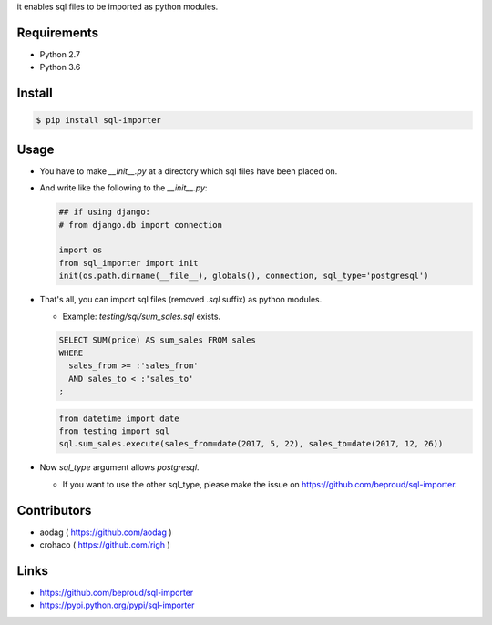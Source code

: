 it enables sql files to be imported as python modules.

Requirements
============
- Python 2.7
- Python 3.6

Install
=======

.. code:: bash

  $ pip install sql-importer

Usage
=====
- You have to make `__init__.py` at a directory which sql files have been placed on.
- And write like the following to the `__init__.py`:

  .. code:: python

     ## if using django:
     # from django.db import connection

     import os
     from sql_importer import init
     init(os.path.dirname(__file__), globals(), connection, sql_type='postgresql')

- That's all, you can import sql files (removed `.sql` suffix) as python modules.

  - Example: `testing/sql/sum_sales.sql` exists.

  .. code:: SQL

    SELECT SUM(price) AS sum_sales FROM sales
    WHERE
      sales_from >= :'sales_from'
      AND sales_to < :'sales_to'
    ;

  .. code:: python

    from datetime import date
    from testing import sql
    sql.sum_sales.execute(sales_from=date(2017, 5, 22), sales_to=date(2017, 12, 26))

- Now `sql_type` argument allows `postgresql`.

  - If you want to use the other sql_type, please make the issue on https://github.com/beproud/sql-importer.

Contributors
============
- aodag ( https://github.com/aodag )
- crohaco ( https://github.com/righ )

Links
=====
- https://github.com/beproud/sql-importer
- https://pypi.python.org/pypi/sql-importer
